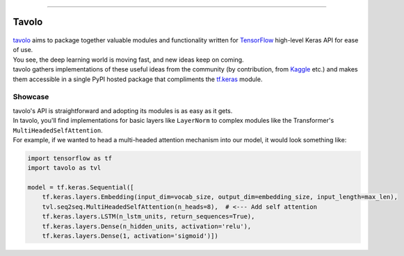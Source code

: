 .. raw:: html

    <div align="center">
      <img src="docs/source/_static/logo.png"><br><br>
    </div>

------------

Tavolo
======

.. figure:: _static/logo.png
    :align: center

| `tavolo`_ aims to package together valuable modules and functionality written for `TensorFlow`_ high-level Keras API for ease of use.
| You see, the deep learning world is moving fast, and new ideas keep on coming.
| tavolo gathers implementations of these useful ideas from the community (by contribution, from `Kaggle`_ etc.)
  and makes them accessible in a single PyPI hosted package that compliments the `tf.keras`_ module.

Showcase
--------

| tavolo's API is straightforward and adopting its modules is as easy as it gets.
| In tavolo, you'll find implementations for basic layers like ``LayerNorm`` to complex modules like the Transformer's
  ``MultiHeadedSelfAttention``.
| For example, if we wanted to head a multi-headed attention mechanism into our model, it would look something like:

.. code-block:: python3

    import tensorflow as tf
    import tavolo as tvl

    model = tf.keras.Sequential([
        tf.keras.layers.Embedding(input_dim=vocab_size, output_dim=embedding_size, input_length=max_len),
        tvl.seq2seq.MultiHeadedSelfAttention(n_heads=8),  # <--- Add self attention
        tf.keras.layers.LSTM(n_lstm_units, return_sequences=True),
        tf.keras.layers.Dense(n_hidden_units, activation='relu'),
        tf.keras.layers.Dense(1, activation='sigmoid')])

.. TODO - | You are welcome continue to the :doc:`install` page, or explore the different modules available:

.. _`tavolo`: https://github.com/eliorc/tavolo
.. _`TensorFlow`: https://www.tensorflow.org/
.. _`Kaggle`: https://www.kaggle.com
.. _`tf.keras`: https://www.tensorflow.org/guide/keras